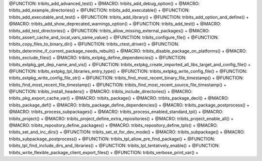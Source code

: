 .. WARNING: The file TribitsMacroFunctionDoc.rst is autogenerated from the
.. file TribitsMacroFunctionDocTemplate.rst in the script
.. generate-dev-guide.sh.  Only the file TribitsMacroFunctionDocTemplate.rst
.. should be directly modified!

@FUNCTION: tribits_add_advanced_test() +                                          
@MACRO:    tribits_add_debug_option() +
@MACRO:    tribits_add_example_directories() +
@FUNCTION: tribits_add_executable() +
@FUNCTION: tribits_add_executable_and_test() +
@FUNCTION: tribits_add_library() +
@FUNCTION:    tribits_add_option_and_define() +
@MACRO:    tribits_add_show_deprecated_warnings_option() +
@FUNCTION: tribits_add_test() +
@MACRO:    tribits_add_test_directories() +
@FUNCTION: tribits_allow_missing_external_packages() +
@MACRO:    tribits_assert_cache_and_local_vars_same_value() +
@FUNCTION: tribits_configure_file() +
@FUNCTION: tribits_copy_files_to_binary_dir() +
@FUNCTION: tribits_ctest_driver() +
@FUNCTION: tribits_determine_if_current_package_needs_rebuilt() +
@MACRO:    tribits_disable_package_on_platforms() +
@MACRO:    tribits_exclude_files() +
@MACRO:    tribits_extpkg_define_dependencies() +
@FUNCTION: tribits_extpkg_get_dep_name_and_vis() +
@FUNCTION: tribits_extpkg_create_imported_all_libs_target_and_config_file() +
@FUNCTION: tribits_extpkg_tpl_libraries_entry_type() +
@FUNCTION: tribits_extpkg_write_config_file() +
@FUNCTION: tribits_extpkg_write_config_file_str() +
@FUNCTION: tribits_find_most_recent_binary_file_timestamp() +
@FUNCTION: tribits_find_most_recent_file_timestamp() +
@FUNCTION: tribits_find_most_recent_source_file_timestamp() +
@FUNCTION: tribits_install_headers() +
@MACRO:    tribits_include_directories() +
@MACRO:    tribits_pkg_export_cache_var() +
@MACRO:    tribits_package() +
@MACRO:    tribits_package_decl() +
@MACRO:    tribits_package_def() +
@MACRO:    tribits_package_define_dependencies() +
@MACRO:    tribits_package_postprocess() +
@MACRO:    tribits_process_subpackages() +
@MACRO:    tribits_process_enabled_standard_tpl() +
@MACRO:    tribits_project() +
@MACRO:    tribits_project_define_extra_repositories() +
@MACRO:    tribits_project_enable_all() +
@MACRO:    tribits_repository_define_packages() +
@MACRO:    tribits_repository_define_tpls() +
@MACRO:    tribits_set_and_inc_dirs() +
@FUNCTION: tribits_set_st_for_dev_mode() +
@MACRO:    tribits_subpackage() +
@MACRO:    tribits_subpackage_postprocess() +
@FUNCTION: tribits_tpl_allow_pre_find_package() +
@FUNCTION: tribits_tpl_find_include_dirs_and_libraries() +
@FUNCTION: tribits_tpl_tentatively_enable() +
@FUNCTION: tribits_write_flexible_package_client_export_files() +
@FUNCTION: tribits_verbose_print_var() +
